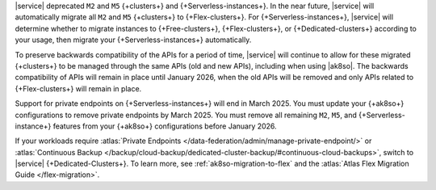 |service| deprecated ``M2`` and ``M5`` {+clusters+} and {+Serverless-instances+}.
In the near future, |service| will automatically migrate all ``M2`` and ``M5``
{+clusters+} to {+Flex-clusters+}. For {+Serverless-instances+}, |service| will
determine whether to migrate instances to {+Free-clusters+},
{+Flex-clusters+}, or {+Dedicated-clusters+} according to your usage,
then migrate your {+Serverless-instances+} automatically.


To preserve backwards compatibility of the APIs for a period of time, |service|
will continue to allow for these migrated {+clusters+} to be managed
through the same APIs (old and new APIs), including when using |ak8so|. The backwards
compatibility of APIs will remain in place until January 2026, when the old
APIs will be removed and only APIs related to {+Flex-clusters+} will remain in place.

Support for private endpoints on {+Serverless-instances+} will end in March 2025. 
You must update your {+ak8so+} configurations to remove private endpoints
by March 2025. You must remove all remaining ``M2``, ``M5``, and 
{+Serverless-instance+} features from your {+ak8so+} configurations before 
January 2026.

If your workloads require :atlas:`Private Endpoints </data-federation/admin/manage-private-endpoint/>` or
:atlas:`Continuous Backup
</backup/cloud-backup/dedicated-cluster-backup/#continuous-cloud-backups>`, switch to
|service| {+Dedicated-Clusters+}. To learn more, see :ref:`ak8so-migration-to-flex` and
the :atlas:`Atlas Flex Migration Guide </flex-migration>`.